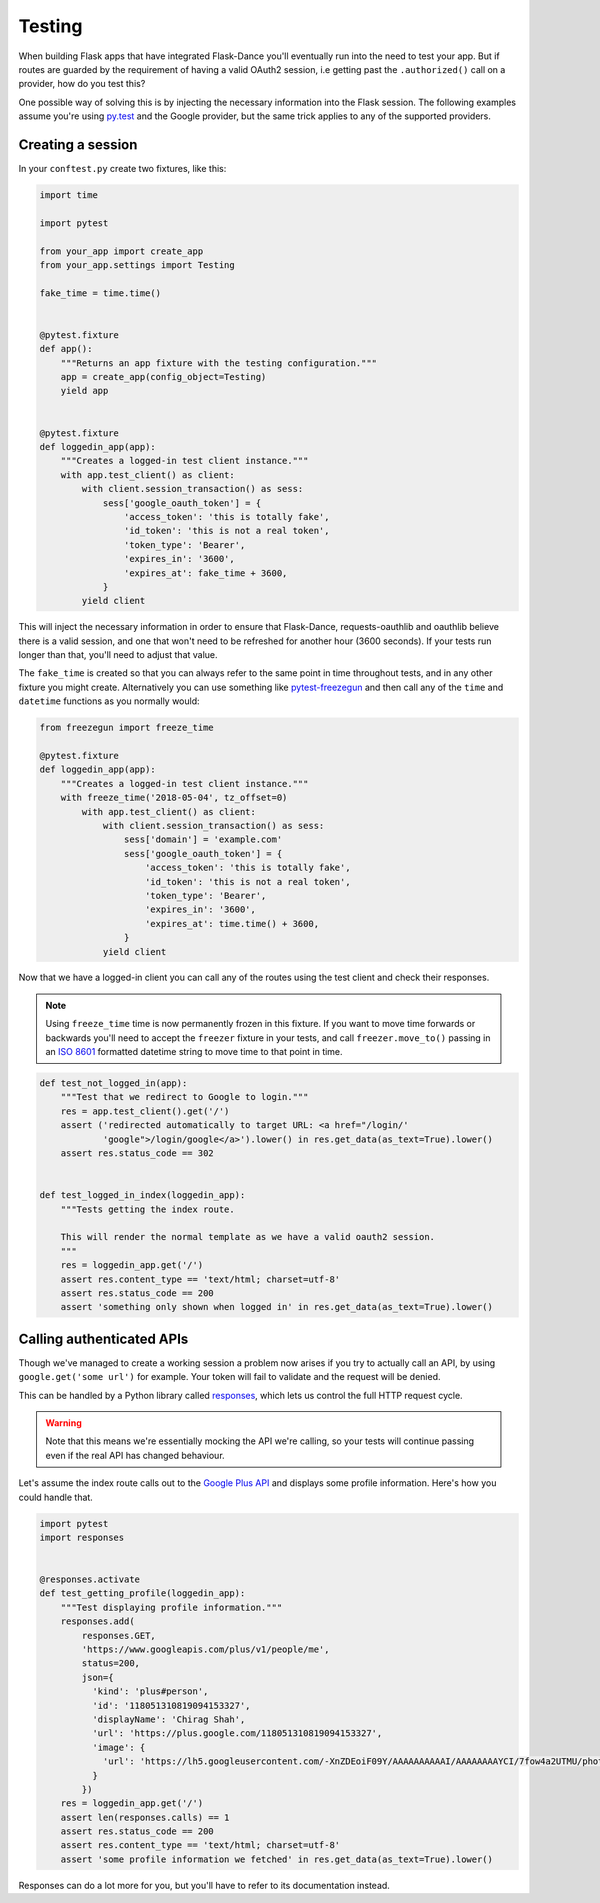 Testing
=======

When building Flask apps that have integrated Flask-Dance you'll eventually run
into the need to test your app. But if routes are guarded by the requirement of
having a valid OAuth2 session, i.e getting past the ``.authorized()`` call on
a provider, how do you test this?

One possible way of solving this is by injecting the necessary information into
the Flask session. The following examples assume you're using `py.test`_ and the
Google provider, but the same trick applies to any of the supported providers.

Creating a session
------------------

In your ``conftest.py`` create two fixtures, like this:

.. code-block:: python

    import time

    import pytest

    from your_app import create_app
    from your_app.settings import Testing

    fake_time = time.time()


    @pytest.fixture
    def app():
        """Returns an app fixture with the testing configuration."""
        app = create_app(config_object=Testing)
        yield app


    @pytest.fixture
    def loggedin_app(app):
        """Creates a logged-in test client instance."""
        with app.test_client() as client:
            with client.session_transaction() as sess:
                sess['google_oauth_token'] = {
                    'access_token': 'this is totally fake',
                    'id_token': 'this is not a real token',
                    'token_type': 'Bearer',
                    'expires_in': '3600',
                    'expires_at': fake_time + 3600,
                }
            yield client
    
This will inject the necessary information in order to ensure that Flask-Dance,
requests-oauthlib and oauthlib believe there is a valid session, and one that
won't need to be refreshed for another hour (3600 seconds). If your tests run
longer than that, you'll need to adjust that value.

The ``fake_time`` is created so that you can always refer to the same point in
time throughout tests, and in any other fixture you might create. Alternatively
you can use something like `pytest-freezegun`_ and then call any of the ``time``
and ``datetime`` functions as you normally would:

.. code-block:: python

    from freezegun import freeze_time

    @pytest.fixture
    def loggedin_app(app):
        """Creates a logged-in test client instance."""
        with freeze_time('2018-05-04', tz_offset=0)
            with app.test_client() as client:
                with client.session_transaction() as sess:
                    sess['domain'] = 'example.com'
                    sess['google_oauth_token'] = {
                        'access_token': 'this is totally fake',
                        'id_token': 'this is not a real token',
                        'token_type': 'Bearer',
                        'expires_in': '3600',
                        'expires_at': time.time() + 3600,
                    }
                yield client

Now that we have a logged-in client you can call any of the routes using the
test client and check their responses.

.. note::
    Using ``freeze_time`` time is now permanently frozen in this fixture.
    If you want to move time forwards or backwards you'll need to accept the
    ``freezer`` fixture in your tests, and call ``freezer.move_to()`` passing
    in an `ISO 8601`_ formatted datetime string to move time to that point in time.

.. code-block:: python

    def test_not_logged_in(app):
        """Test that we redirect to Google to login."""
        res = app.test_client().get('/')
        assert ('redirected automatically to target URL: <a href="/login/'
                'google">/login/google</a>').lower() in res.get_data(as_text=True).lower()
        assert res.status_code == 302


    def test_logged_in_index(loggedin_app):
        """Tests getting the index route.

        This will render the normal template as we have a valid oauth2 session.
        """
        res = loggedin_app.get('/')
        assert res.content_type == 'text/html; charset=utf-8'
        assert res.status_code == 200
        assert 'something only shown when logged in' in res.get_data(as_text=True).lower()


Calling authenticated APIs
--------------------------

Though we've managed to create a working session a problem now arises if you
try to actually call an API, by using ``google.get('some url')`` for example.
Your token will fail to validate and the request will be denied.

This can be handled by a Python library called `responses`_, which lets us control
the full HTTP request cycle.

.. warning::
    Note that this means we're essentially mocking the API we're calling, so
    your tests will continue passing even if the real API has changed behaviour.

Let's assume the index route calls out to the `Google Plus API`_ and displays some
profile information. Here's how you could handle that.

.. code-block:: python

    import pytest
    import responses


    @responses.activate
    def test_getting_profile(loggedin_app):
        """Test displaying profile information."""
        responses.add(
            responses.GET,
            'https://www.googleapis.com/plus/v1/people/me',
            status=200,
            json={
              'kind': 'plus#person',
              'id': '118051310819094153327',
              'displayName': 'Chirag Shah',
              'url': 'https://plus.google.com/118051310819094153327',
              'image': {
                'url': 'https://lh5.googleusercontent.com/-XnZDEoiF09Y/AAAAAAAAAAI/AAAAAAAAYCI/7fow4a2UTMU/photo.jpg'
              }
            })
        res = loggedin_app.get('/')
        assert len(responses.calls) == 1
        assert res.status_code == 200
        assert res.content_type == 'text/html; charset=utf-8'
        assert 'some profile information we fetched' in res.get_data(as_text=True).lower()


Responses can do a lot more for you, but you'll have to refer to its
documentation instead.

.. _`py.test`: https://docs.pytest.org/
.. _`pytest-freezegun`: https://github.com/ktosiek/pytest-freezegun
.. _`responses`: https://github.com/getsentry/responses
.. _`Google Plus API`: https://developers.google.com/+/web/api/rest/
.. _`ISO 8601`: https://en.wikipedia.org/wiki/ISO_8601
